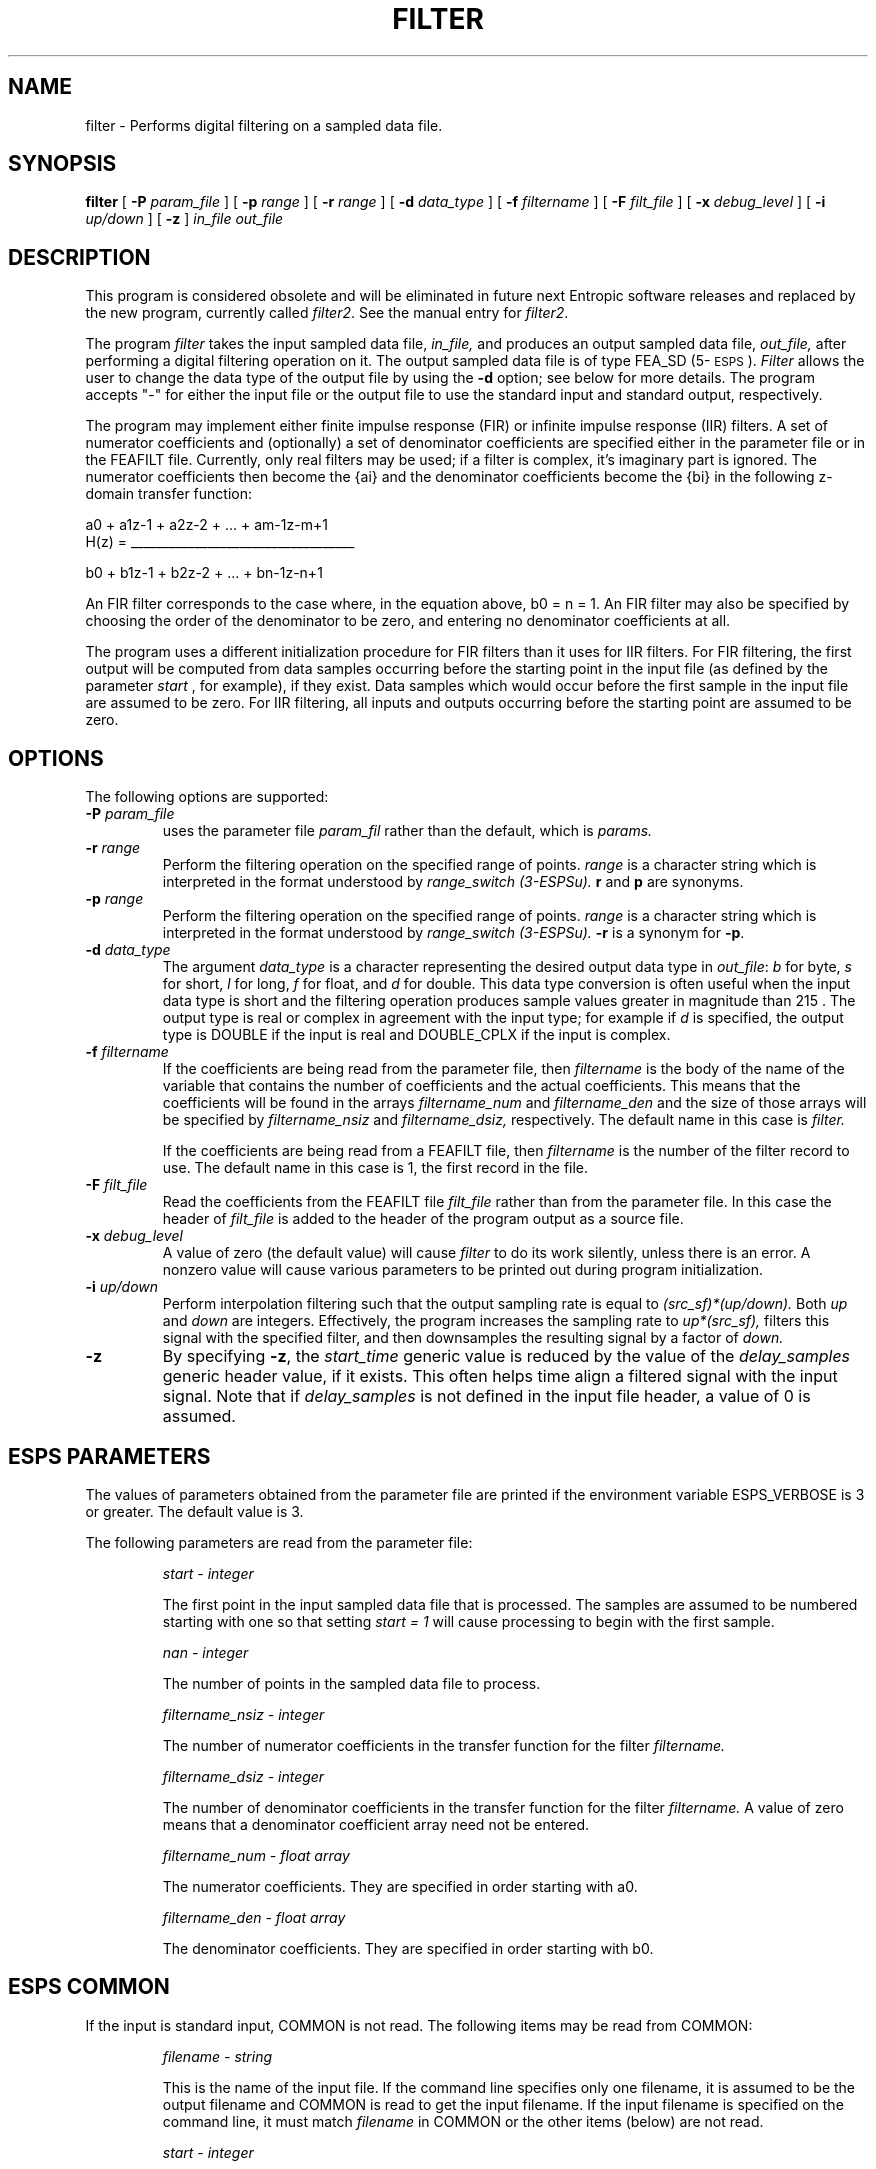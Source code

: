 .\" Copyright (c) 1986-1990 Entropic Speech, Inc.
.\" Copyright (c) 1991 Entropic Research Laboratory, Inc.; All rights reserved
.\" @(#)filter.1	3.16 27 Mar 1997 ESI/ERL
.TH FILTER 1\-ESPS 27 Mar 1997
.ds ]W (c) 1991 Entropic Research Laboratory, Inc.
.SH NAME
filter \- Performs digital filtering on a sampled data file.
.SH SYNOPSIS
.B filter
[
.BI \-P " param_file"
]
[
.BI \-p " range"
]
[
.BI \-r " range"
]
[
.BI \-d " data_type"
]
[
.BI \-f " filtername"
]
[
.BI \-F " filt_file"
]
[
.BI \-x " debug_level"
]
[
.BI \-i " up/down"
]
[
.B \-z 
]
.I in_file out_file
.SH DESCRIPTION
.PP
This program is considered obsolete and will be eliminated in future
next Entropic software releases and replaced by the new program,
currently called \fIfilter2\fR.  See the manual entry for \fIfilter2\fR.
.PP
The program
.I filter
takes the input sampled data file,
.I in_file,
and produces an output sampled data file,
.I out_file,
after performing a digital filtering operation on it.
The output sampled data file is of type FEA_SD (5\-\s-1ESPS\s+1).
\fIFilter\fR allows the user to change the data type of the output file
by using the \fB\-d\fR option; see below for more details.
The program accepts "\-" for either the input file or the output file
to use the standard input and standard output, respectively. 
.PP
The program may implement either finite impulse response (FIR) or
infinite impulse response (IIR) filters.
A set of numerator coefficients and (optionally) a set of denominator coefficients are specified either in the parameter file or in the FEAFILT file.  Currently, only real filters
may be used; if a filter is complex, it's imaginary part is ignored.
The numerator coefficients then become the {a\di\u} and the denominator
coefficients become the {b\di\u} in the following
z-domain transfer function:
.nf

        
                       a\d0\u + a\d1\uz\u-1\d + a\d2\uz\u-2\d + ... + a\dm-1\uz\u-m+1\d
        H(z)  =   ___________________________________

                       b\d0\u + b\d1\uz\u-1\d + b\d2\uz\u-2\d + ... + b\dn-1\uz\u-n+1\d


.fi
An FIR filter corresponds to the case where, in the equation above, b\d0\u = n = 1.
An FIR filter may also be specified by choosing the order of the denominator
to be zero, and entering no denominator coefficients at all.
.PP
The program uses a different initialization procedure for FIR filters
than it uses for IIR filters. 
For FIR filtering, the first output will be computed from data samples
occurring before the starting point in the input file (as defined by the parameter
.I start
, for example), if they exist.  Data samples which would occur before
the first sample in the input file are assumed to be zero.
For IIR filtering, all inputs and outputs occurring before the starting
point are assumed to be zero.
.SH OPTIONS
The following options are supported:
.TP
.BI \-P " param_file"
uses the parameter file 
.I param_fil
rather than the default, which is
.I params.
.br
.TP
.BI \-r " range"
Perform the filtering operation on the specified range of points.
.I range
is a character string which is interpreted in the format
understood by
.I range_switch (3-ESPSu).
\fBr\fP and \fBp\fP are synonyms.
.br
.TP
.BI \-p " range"
Perform the filtering operation on the specified range of points.
.I range
is a character string which is interpreted in the format
understood by
.I range_switch (3-ESPSu).
\fB\-r\fP is a synonym for \fB\-p\fP.
.br
.TP
.BI \-d " data_type"
The argument \fIdata_type\fR is a character representing
the desired output data type in \fIout_file\fR: \fIb\fR for byte,
\fIs\fR for short, \fIl\fR for long, \fIf\fR for float, and \fId\fR
for double. This data type conversion is often
useful when the input data type is short and the filtering operation
produces sample values greater in magnitude than 2\u15\d . The output type 
is real or complex in agreement with the input type; for example if
\fId\fP is specified, the output type is DOUBLE if the input is
real and DOUBLE_CPLX if the input is complex.
.br
.TP
.BI \-f " filtername"
If the coefficients are being read from the parameter file, then
.I filtername
is the body of the name of the variable that contains
the number of coefficients and the actual coefficients.
This means that the coefficients will be
found in the arrays
.I filtername_num
and
.I filtername_den
and the size of those arrays will be specified by
.I filtername_nsiz
and
.I filtername_dsiz,
respectively.
The default name in this case is
.I filter.
.IP
If the coefficients are being read from a FEAFILT file, then
.I filtername
is the number of the filter record to use.
The default name in this case is 1, the first record in the file.
.br
.TP
.BI \-F " filt_file"
Read the coefficients from the FEAFILT file
.I filt_file
rather than from the parameter file.
In this case the header of 
.I filt_file
is added to the header of the program output as a source file.
.br
.TP
.BI \-x " debug_level"
A value of zero (the default value) will cause
.I filter
to do its work silently, unless there is an error.
A nonzero value will cause various parameters to be printed out
during program initialization.
.br
.TP
.BI \-i " up/down"
Perform interpolation filtering such that the output sampling rate is
equal to 
.I (src_sf)*(up/down).
Both 
.I up
and
.I down
are integers.
Effectively, the program increases the sampling rate to
.I up*(src_sf),
filters this signal with the specified filter, and then downsamples the
resulting signal by a factor of
.I down.
.TP
.BI \-z
By specifying \fB\-z\fP,
the \fIstart_time\fP generic value is reduced by the value of the
\fIdelay_samples\fP generic header value, if it exists. 
This often helps time align a filtered
signal with the input signal. 
Note that
if \fIdelay_samples\fP is not defined in the input file header,
a value of 0 is assumed.
.sp
.SH ESPS PARAMETERS
.PP
The values of parameters obtained from the parameter file are printed
if the environment variable ESPS_VERBOSE is 3 or greater.  The default
value is 3.
.PP
The following parameters are read from the parameter file:
.IP
.I "start \- integer"
.IP
The first point in the input sampled data file that is processed.
The samples are assumed to be numbered starting with one so that
setting 
.I "start = 1"
will cause processing to begin with the first sample.
.sp
.I "nan \- integer"
.IP
The number of points in the sampled data file to process.
.sp
.I "filtername_nsiz \- integer"
.IP
The number of numerator coefficients in the transfer function for the filter
.I filtername.
.sp
.I "filtername_dsiz \- integer"
.IP
The number of denominator coefficients in the transfer function for the filter
.I filtername.
A value of zero means that a denominator coefficient array need not be
entered.
.sp
.I "filtername_num \- float array"
.IP
The numerator coefficients.  They are specified in order starting with
a\d0\u.
.sp
.I "filtername_den \- float array"
.IP
The denominator coefficients.  They are specified in order starting with
b\d0\u.
.sp
.SH ESPS COMMON
If the input
is standard input, COMMON is not read. 
The following items may be read from COMMON:
.IP
.I "filename \- string"
.IP
This is the name of the input file. If the command line specifies only one 
filename, it is assumed to be the output filename and COMMON is read 
to get the input filename. If the input filename is specified on the
command line, it must match \fIfilename\fR in COMMON or the other
items (below) are not read.
.IP
.I "start \- integer"
.IP
This is the starting point in the input file.
.IP
.I "nan \- integer"
.IP
This is the number of points to process. 
.PP
If the output is standard output,
COMMON is not written.
Otherwise the following items are written to COMMON.
.IP
.I "filename \- string"
.IP
This is the name of the output file.
.IP
.I "start \- integer"
.IP
This is the starting point in the output file
and is always equal to one.
.IP
.I "nan \- integer"
.IP
This is the number of points in the output file.
.PP
ESPS Common processing may be disabled by setting the environment variable
USE_ESPS_COMMON to "off".  The default ESPS Common file is .espscom 
in the user's home directory.  This may be overidden by setting
the environment variable ESPSCOM to the desired path.  User feedback of
Common processing is determined by the environment variable ESPS_VERBOSE,
with 0 causing no feedback and increasing levels causing increasingly
detailed feedback.  If ESPS_VERBOSE is not defined, a default value of 3 is
assumed.
.sp
.SH ESPS HEADER
The file header of
.I out_file
will contain mostly the same information as is contained in that of
.I in_file,
except where they are altered by the parameters in the parameter file.
The -i option changes the
.I record_freq
header item.
The filter coefficients will be stored in the output header as the
.I filter
zfunc.
.PP
A generic header item \fIstart_time\fR (type DOUBLE), is added
to the output file header. It contains the starting time in seconds of the
first point in the output file. This start time is relative to the original
sampled data file. This means that if the input file has a \fIstart_time\fR
generic in it, the output file's \fIstart_time\fR value is computed
relative to the input file's \fIstart_time\fR. Also see the \fB\-z\fP
option.
.PP
For example, if the input file has a \fIstart_time\fR = 1.0 seconds,
the input file's sampling frequency = 8000 samples/second, and the 
starting point in the input file = 2000, the output file's 
\fIstart_time\fR = 1.0 + 2000/8000 = 1.25 seconds. 
.SH SEE ALSO
.PP
.nf
\fIfilter2\fP(1\-ESPS), \fInotch_filt\fP(1\-ESPS), \fIFEAFILT\fP(5\-ESPS), 
\fIatofilt\fP(1\-ESPS), \fIwmse_filt\fP(1\-ESPS), \fIiir_filt\fP(1\-ESPS), 
\fIblock_filter2\fP(3-\ESPS)
.fi
.SH BUGS
.PP
Due to the direct form implementation of the IIR filter, this program is
numerically unstable and will not be supported in the next release.
This program will be replaced by \fIfilter2\fR(1-ESPS).  
.SH AUTHOR
.PP
Brian Sublett; ESPS 3.0 modifications by David Burton.
.lp
FEA_SD modifications by David Burton; multichannel and 
complex FEA_SD modifications by Bill Byrne.  
